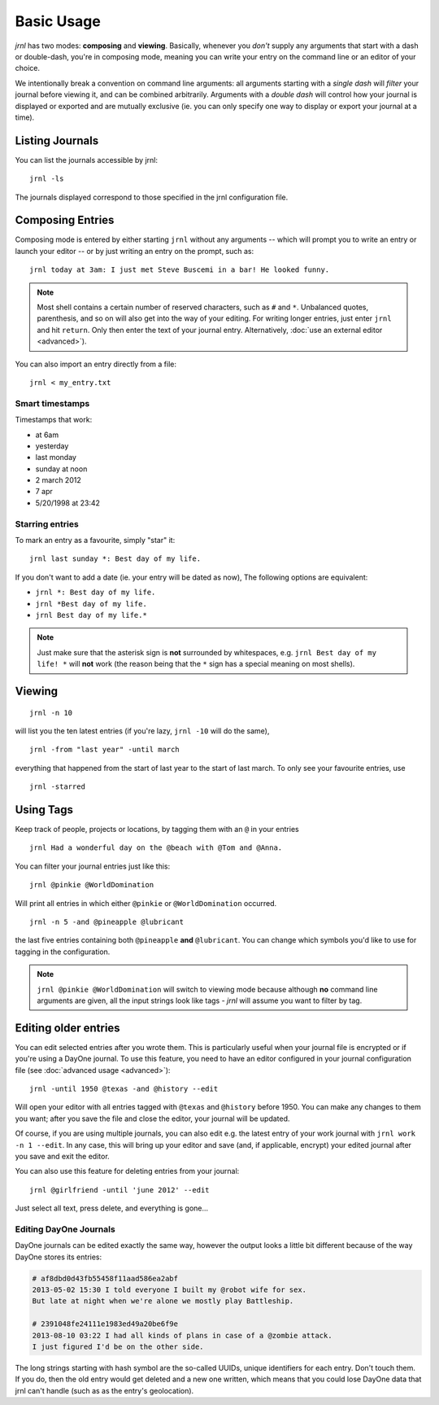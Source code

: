 .. _usage:

Basic Usage
===========

*jrnl* has two modes: **composing** and **viewing**. Basically, whenever you `don't` supply any arguments that start with a dash or double-dash, you're in composing mode, meaning you can write your entry on the command line or an editor of your choice.

We intentionally break a convention on command line arguments: all arguments starting with a `single dash` will `filter` your journal before viewing it, and can be combined arbitrarily. Arguments with a `double dash` will control how your journal is displayed or exported and are mutually exclusive (ie. you can only specify one way to display or export your journal at a time).

Listing Journals
----------------

You can list the journals accessible by jrnl::

    jrnl -ls

The journals displayed correspond to those specified in the jrnl configuration file.

Composing Entries
-----------------

Composing mode is entered by either starting ``jrnl`` without any arguments -- which will prompt you to write an entry or launch your editor -- or by just writing an entry on the prompt, such as::

    jrnl today at 3am: I just met Steve Buscemi in a bar! He looked funny.


.. note::

    Most shell contains a certain number of reserved characters, such as ``#`` and ``*``. Unbalanced quotes, parenthesis, and so on will also get into the way of your editing. For writing longer entries, just enter ``jrnl`` and hit ``return``. Only then enter the text of your journal entry. Alternatively, :doc:`use an external editor <advanced>`).

You can also import an entry directly from a file::

    jrnl < my_entry.txt

Smart timestamps
~~~~~~~~~~~~~~~~

Timestamps that work:

* at 6am
* yesterday
* last monday
* sunday at noon
* 2 march 2012
* 7 apr
* 5/20/1998 at 23:42

Starring entries
~~~~~~~~~~~~~~~~

To mark an entry as a favourite, simply "star" it::

    jrnl last sunday *: Best day of my life.

If you don't want to add a date (ie. your entry will be dated as now), The following options are equivalent:

* ``jrnl *: Best day of my life.``
* ``jrnl *Best day of my life.``
* ``jrnl Best day of my life.*``

.. note::

  Just make sure that the asterisk sign is **not** surrounded by whitespaces, e.g. ``jrnl Best day of my life! *`` will **not** work (the reason being that the ``*`` sign has a special meaning on most shells).

Viewing
-------

::

    jrnl -n 10

will list you the ten latest entries (if you're lazy, ``jrnl -10`` will do the same), ::

    jrnl -from "last year" -until march

everything that happened from the start of last year to the start of last march. To only see your favourite entries, use ::

    jrnl -starred

Using Tags
----------

Keep track of people, projects or locations, by tagging them with an ``@`` in your entries ::

    jrnl Had a wonderful day on the @beach with @Tom and @Anna.

You can filter your journal entries just like this: ::

    jrnl @pinkie @WorldDomination

Will print all entries in which either ``@pinkie`` or ``@WorldDomination`` occurred. ::

    jrnl -n 5 -and @pineapple @lubricant

the last five entries containing both ``@pineapple`` **and** ``@lubricant``. You can change which symbols you'd like to use for tagging in the configuration.

.. note::

  ``jrnl @pinkie @WorldDomination`` will switch to viewing mode because although **no** command line arguments are given, all the input strings look like tags - *jrnl* will assume you want to filter by tag.

Editing older entries
---------------------

You can edit selected entries after you wrote them. This is particularly useful when your journal file is encrypted or if you're using a DayOne journal. To use this feature, you need to have an editor configured in your journal configuration file (see :doc:`advanced usage <advanced>`)::

    jrnl -until 1950 @texas -and @history --edit

Will open your editor with all entries tagged with ``@texas`` and ``@history`` before 1950. You can make any changes to them you want; after you save the file and close the editor, your journal will be updated.

Of course, if you are using multiple journals, you can also edit e.g. the latest entry of your work journal with ``jrnl work -n 1 --edit``. In any case, this will bring up your editor and save (and, if applicable, encrypt) your edited journal after you save and exit the editor.

You can also use this feature for deleting entries from your journal::

    jrnl @girlfriend -until 'june 2012' --edit

Just select all text, press delete, and everything is gone...

Editing DayOne Journals
~~~~~~~~~~~~~~~~~~~~~~~

DayOne journals can be edited exactly the same way, however the output looks a little bit different because of the way DayOne stores its entries:

.. code-block:: output

    # af8dbd0d43fb55458f11aad586ea2abf
    2013-05-02 15:30 I told everyone I built my @robot wife for sex.
    But late at night when we're alone we mostly play Battleship.

    # 2391048fe24111e1983ed49a20be6f9e
    2013-08-10 03:22 I had all kinds of plans in case of a @zombie attack.
    I just figured I'd be on the other side.

The long strings starting with hash symbol are the so-called UUIDs, unique identifiers for each entry. Don't touch them. If you do, then the old entry would get deleted and a new one written, which means that you could lose DayOne data that jrnl can't handle (such as as the entry's geolocation).

